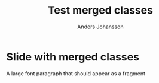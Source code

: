 # Local IspellDict: en
# SPDX-License-Identifier: GPL-3.0-or-later
# Copyright (C) 2020 Anders Johansson

#+OPTIONS: toc:nil reveal_width:1400 reveal_height:1000
#+REVEAL_THEME: black

#+Title: Test merged classes
#+Author: Anders Johansson

* Slide with merged classes

#+attr_html: :class largeFont
#+attr_reveal: :frag t
A large font paragraph that should appear as a fragment


